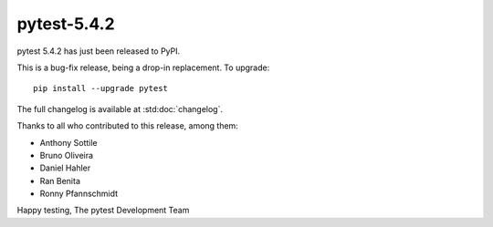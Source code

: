 pytest-5.4.2
=======================================

pytest 5.4.2 has just been released to PyPI.

This is a bug-fix release, being a drop-in replacement. To upgrade::

  pip install --upgrade pytest

The full changelog is available at :std:doc:`changelog`.

Thanks to all who contributed to this release, among them:

* Anthony Sottile
* Bruno Oliveira
* Daniel Hahler
* Ran Benita
* Ronny Pfannschmidt


Happy testing,
The pytest Development Team
